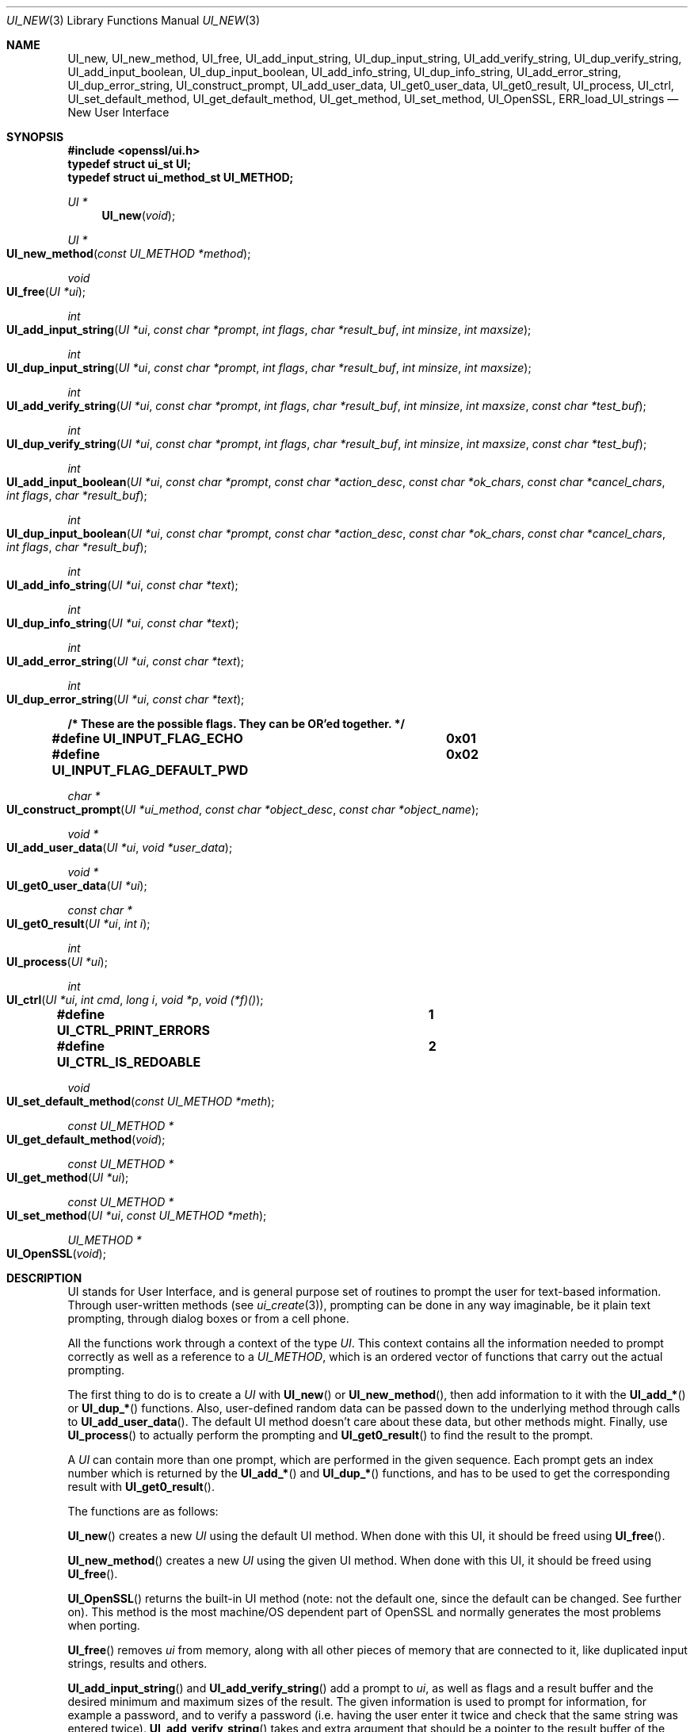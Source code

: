 .\"	$OpenBSD$
.\"
.Dd $Mdocdate: November 24 2015 $
.Dt UI_NEW 3
.Os
.Sh NAME
.Nm UI_new ,
.Nm UI_new_method ,
.Nm UI_free ,
.Nm UI_add_input_string ,
.Nm UI_dup_input_string ,
.Nm UI_add_verify_string ,
.Nm UI_dup_verify_string ,
.Nm UI_add_input_boolean ,
.Nm UI_dup_input_boolean ,
.Nm UI_add_info_string ,
.Nm UI_dup_info_string ,
.Nm UI_add_error_string ,
.Nm UI_dup_error_string ,
.Nm UI_construct_prompt ,
.Nm UI_add_user_data ,
.Nm UI_get0_user_data ,
.Nm UI_get0_result ,
.Nm UI_process ,
.Nm UI_ctrl ,
.Nm UI_set_default_method ,
.Nm UI_get_default_method ,
.Nm UI_get_method ,
.Nm UI_set_method ,
.Nm UI_OpenSSL ,
.Nm ERR_load_UI_strings
.Nd New User Interface
.Sh SYNOPSIS
.In openssl/ui.h
.Fd typedef struct ui_st UI;
.Fd typedef struct ui_method_st UI_METHOD;
.Ft UI *
.Fn UI_new void
.Ft UI *
.Fo UI_new_method
.Fa "const UI_METHOD *method"
.Fc
.Ft void
.Fo UI_free
.Fa "UI *ui"
.Fc
.Ft int
.Fo UI_add_input_string
.Fa "UI *ui"
.Fa "const char *prompt"
.Fa "int flags"
.Fa "char *result_buf"
.Fa "int minsize"
.Fa "int maxsize"
.Fc
.Ft int
.Fo UI_dup_input_string
.Fa "UI *ui"
.Fa "const char *prompt"
.Fa "int flags"
.Fa "char *result_buf"
.Fa "int minsize"
.Fa "int maxsize"
.Fc
.Ft int
.Fo UI_add_verify_string
.Fa "UI *ui"
.Fa "const char *prompt"
.Fa "int flags"
.Fa "char *result_buf"
.Fa "int minsize"
.Fa "int maxsize"
.Fa "const char *test_buf"
.Fc
.Ft int
.Fo UI_dup_verify_string
.Fa "UI *ui"
.Fa "const char *prompt"
.Fa "int flags"
.Fa "char *result_buf"
.Fa "int minsize"
.Fa "int maxsize"
.Fa "const char *test_buf"
.Fc
.Ft int
.Fo UI_add_input_boolean
.Fa "UI *ui"
.Fa "const char *prompt"
.Fa "const char *action_desc"
.Fa "const char *ok_chars"
.Fa "const char *cancel_chars"
.Fa "int flags"
.Fa "char *result_buf"
.Fc
.Ft int
.Fo UI_dup_input_boolean
.Fa "UI *ui"
.Fa "const char *prompt"
.Fa "const char *action_desc"
.Fa "const char *ok_chars"
.Fa "const char *cancel_chars"
.Fa "int flags"
.Fa "char *result_buf"
.Fc
.Ft int
.Fo UI_add_info_string
.Fa "UI *ui"
.Fa "const char *text"
.Fc
.Ft int
.Fo UI_dup_info_string
.Fa "UI *ui"
.Fa "const char *text"
.Fc
.Ft int
.Fo UI_add_error_string
.Fa "UI *ui"
.Fa "const char *text"
.Fc
.Ft int
.Fo UI_dup_error_string
.Fa "UI *ui"
.Fa "const char *text"
.Fc
.Fd /* These are the possible flags.  They can be OR'ed together. */
.Fd #define UI_INPUT_FLAG_ECHO		0x01
.Fd #define UI_INPUT_FLAG_DEFAULT_PWD	0x02
.Ft char *
.Fo UI_construct_prompt
.Fa "UI *ui_method"
.Fa "const char *object_desc"
.Fa "const char *object_name"
.Fc
.Ft void *
.Fo UI_add_user_data
.Fa "UI *ui"
.Fa "void *user_data"
.Fc
.Ft void *
.Fo UI_get0_user_data
.Fa "UI *ui"
.Fc
.Ft const char *
.Fo UI_get0_result
.Fa "UI *ui"
.Fa "int i"
.Fc
.Ft int
.Fo UI_process
.Fa "UI *ui"
.Fc
.Ft int
.Fo UI_ctrl
.Fa "UI *ui"
.Fa "int cmd"
.Fa "long i"
.Fa "void *p"
.Fa "void (*f)()"
.Fc
.Fd #define UI_CTRL_PRINT_ERRORS		1
.Fd #define UI_CTRL_IS_REDOABLE		2
.Ft void
.Fo UI_set_default_method
.Fa "const UI_METHOD *meth"
.Fc
.Ft const UI_METHOD *
.Fo UI_get_default_method
.Fa void
.Fc
.Ft const UI_METHOD *
.Fo UI_get_method
.Fa "UI *ui"
.Fc
.Ft const UI_METHOD *
.Fo UI_set_method
.Fa "UI *ui"
.Fa "const UI_METHOD *meth"
.Fc
.Ft UI_METHOD *
.Fo UI_OpenSSL
.Fa void
.Fc
.Sh DESCRIPTION
UI stands for User Interface, and is general purpose set of routines
to prompt the user for text-based information.
Through user-written methods (see
.Xr ui_create 3 ) ,
prompting can be done in any way imaginable, be it plain text prompting,
through dialog boxes or from a cell phone.
.Pp
All the functions work through a context of the type
.Vt UI .
This context contains all the information needed to prompt correctly
as well as a reference to a
.Vt UI_METHOD ,
which is an ordered vector of functions that carry out the actual
prompting.
.Pp
The first thing to do is to create a
.Vt UI
with
.Fn UI_new
or
.Fn UI_new_method ,
then add information to it with the
.Fn UI_add_*
or
.Fn UI_dup_*
functions.
Also, user-defined random data can be passed down to the underlying
method through calls to
.Fn UI_add_user_data .
The default UI method doesn't care about these data, but other methods
might.
Finally, use
.Fn UI_process
to actually perform the prompting and
.Fn UI_get0_result
to find the result to the prompt.
.Pp
A
.Vt UI
can contain more than one prompt, which are performed in the given
sequence.
Each prompt gets an index number which is returned by the
.Fn UI_add_*
and
.Fn UI_dup_*
functions, and has to be used to get the corresponding result with
.Fn UI_get0_result .
.Pp
The functions are as follows:
.Pp
.Fn UI_new
creates a new
.Vt UI
using the default UI method.
When done with this UI, it should be freed using
.Fn UI_free .
.Pp
.Fn UI_new_method
creates a new
.Vt UI
using the given UI method.
When done with this UI, it should be freed using
.Fn UI_free .
.Pp
.Fn UI_OpenSSL
returns the built-in UI method (note: not the default one, since
the default can be changed.
See further on).
This method is the most machine/OS dependent part of OpenSSL and
normally generates the most problems when porting.
.Pp
.Fn UI_free
removes
.Fa ui
from memory, along with all other pieces of memory that are connected
to it, like duplicated input strings, results and others.
.Pp
.Fn UI_add_input_string
and
.Fn UI_add_verify_string
add a prompt to
.Fa ui ,
as well as flags and a result buffer and the desired minimum and
maximum sizes of the result.
The given information is used to prompt for information, for example
a password, and to verify a password (i.e. having the user enter
it twice and check that the same string was entered twice).
.Fn UI_add_verify_string
takes and extra argument that should be a pointer to the result buffer
of the input string that it's supposed to verify, or verification will
fail.
.Pp
.Fn UI_add_input_boolean
adds a prompt to
.Fa ui
that's supposed to be answered in a boolean way, with a single
character for yes and a different character for no.
A set of characters that can be used to cancel the prompt is given as
well.
The prompt itself is really divided in two, one part being the
descriptive text (given through the
.Fa prompt
argument) and one describing the possible answers (given through the
.Fa action_desc
argument).
.Pp
.Fn UI_add_info_string
and
.Fn UI_add_error_string
add strings that are shown at the same time as the prompt for extra
information or to show an error string.
The difference between the two is only conceptual.
With the builtin method, there's no technical difference between them.
Other methods may make a difference between them, however.
.Pp
The flags currently supported are
.Dv UI_INPUT_FLAG_ECHO ,
which is relevant for
.Fn UI_add_input_string
and will have the users response be echoed (when prompting for a
password, this flag should obviously not be used), and
.Dv UI_INPUT_FLAG_DEFAULT_PWD ,
which means that a default password of some sort will be used
(completely depending on the application and the UI method).
.Pp
.Fn UI_dup_input_string ,
.Fn UI_dup_verify_string ,
.Fn UI_dup_input_boolean ,
.Fn UI_dup_info_string ,
and
.Fn UI_dup_error_string
are basically the same as their
.Fn UI_add_*
counterparts, except that they make their own copies of all strings.
.Pp
.Fn UI_construct_prompt
is a helper function that can be used to create a prompt from two pieces
of information: an description and a name.
The default constructor (if there is none provided by the method used)
creates a string "Enter
.Em description
for
.Em name Ns :".
With the description "pass phrase" and the file name "foo.key", that
becomes "Enter pass phrase for foo.key:". Other methods may create
whatever string and may include encodings that will be processed by the
other method functions.
.Pp
.Fn UI_add_user_data
adds a piece of memory for the method to use at any time.
The builtin UI method doesn't care about this info.
Note that several calls to this function doesn't add data, it replaces
the previous blob with the one given as argument.
.Pp
.Fn UI_get0_user_data
retrieves the data that has last been given to the
.Fa ui
with
.Fn UI_add_user_data .
.Pp
.Fn UI_get0_result
returns a pointer to the result buffer associated with the information
indexed by
.Fa i .
.Pp
.Fn UI_process
goes through the information given so far, does all the printing and
prompting and returns.
.Pp
.Fn UI_ctrl
adds extra control for the application author.
For now, it understands two commands:
.Dv UI_CTRL_PRINT_ERRORS ,
which makes
.Fn UI_process
print the OpenSSL error stack as part of processing the
.Fa ui ,
and
.Dv UI_CTRL_IS_REDOABLE ,
which returns a flag saying if the used
.Fa ui
can be used again or not.
.Pp
.Fn UI_set_default_method
changes the default UI method to the one given.
.Pp
.Fn UI_get_default_method
returns a pointer to the current default UI method.
.Pp
.Fn UI_get_method
returns the UI method associated with a given
.Fa ui .
.Pp
.Fn UI_set_method
changes the UI method associated with a given
.Fa ui .
.Sh SEE ALSO
.Xr des_read_pw 3
.Sh HISTORY
The UI section was first introduced in OpenSSL 0.9.7.
.Sh AUTHORS
.An Richard Levitte Aq Mt richard@levitte.org
for the OpenSSL project.
